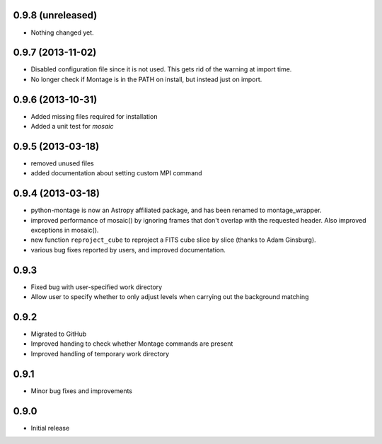 0.9.8 (unreleased)
------------------

- Nothing changed yet.


0.9.7 (2013-11-02)
------------------

- Disabled configuration file since it is not used. This gets rid of the
  warning at import time.

- No longer check if Montage is in the PATH on install, but instead just on
  import.

0.9.6 (2013-10-31)
------------------

- Added missing files required for installation

- Added a unit test for `mosaic`

0.9.5 (2013-03-18)
------------------

- removed unused files

- added documentation about setting custom MPI command

0.9.4 (2013-03-18)
------------------

- python-montage is now an Astropy affiliated package, and has been
  renamed to montage_wrapper.

- improved performance of mosaic() by ignoring frames that don't overlap with
  the requested header. Also improved exceptions in mosaic().

- new function ``reproject_cube`` to reproject a FITS cube slice by slice
  (thanks to Adam Ginsburg).

- various bug fixes reported by users, and improved documentation.

0.9.3
-----

- Fixed bug with user-specified work directory

- Allow user to specify whether to only adjust levels when carrying out
  the background matching

0.9.2
-----

- Migrated to GitHub

- Improved handing to check whether Montage commands are present

- Improved handling of temporary work directory

0.9.1
-----

- Minor bug fixes and improvements

0.9.0
-----

- Initial release
